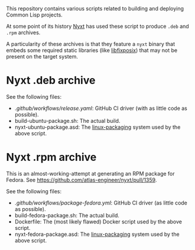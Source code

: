 This repository contains various scripts related to building and deploying
Common Lisp projects.

At some point of its history [[https://github.com/atlas-engineer/nyxt][Nyxt]] has used these script to produce =.deb= and
=.rpm= archives.

A particularity of these archives is that they feature a =nyxt= binary that embeds
some required static libraries (like [[https://github.com/sionescu/libfixposix][libfixposix]]) that may not be present on the
target system.

* Nyxt .deb archive

See the following files:
- [[.github/workflows/release.yaml]]: GitHub CI driver (with as little code as possible).
- build-ubuntu-package.sh: The actual build.
- nyxt-ubuntu-package.asd: The [[https://gitlab.com/ralt/linux-packaging][linux-packaging]] system used by the above script.

* Nyxt .rpm archive

This is an almost-working-attempt at generating an RPM package for Fedora.
See https://github.com/atlas-engineer/nyxt/pull/1359.

See the following files:
- [[.github/workflows/package-fedora.yml]]: GitHub CI driver (as little code as possible).
- build-fedora-package.sh: The actual build.
- Dockerfile: The (most likely flawed) Docker script used by the above script.
- nyxt-fedora-package.asd: The [[https://gitlab.com/ralt/linux-packaging][linux-packaging]] system used by the above script.
